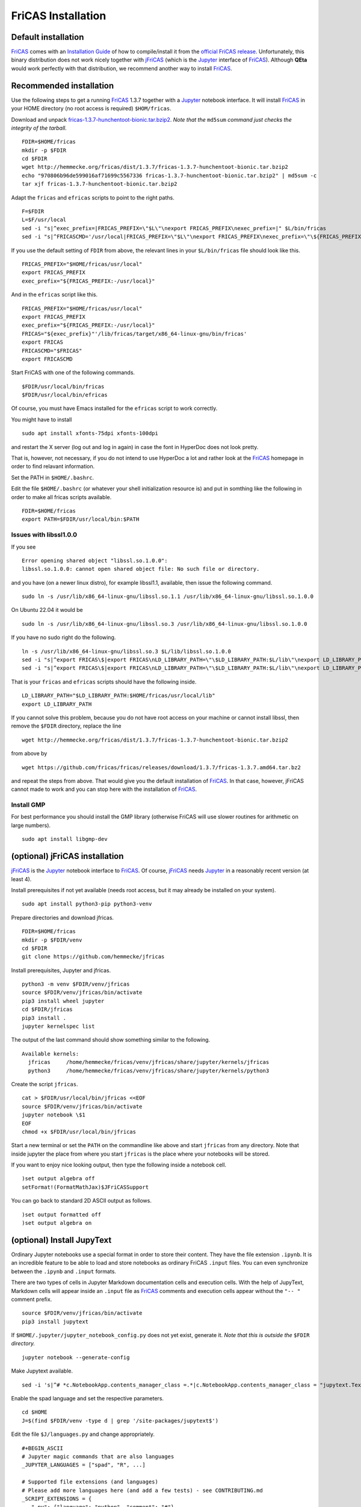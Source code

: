 .. _FriCAS Installation:

FriCAS Installation
===================

Default installation
--------------------

FriCAS_ comes with an
`Installation Guide <https://fricas.github.io/download.html>`_
of how to compile/install it from the
`official FriCAS release <https://github.com/fricas/fricas/releases>`_.
Unfortunately, this binary distribution does not work nicely together
with jFriCAS_  (which is the Jupyter_ interface of FriCAS_).
Although **QEta** would work perfectly with that distribution, we
recommend another way to install FriCAS_.


Recommended installation
------------------------

Use the following steps to get a running FriCAS_ 1.3.7 together
with a Jupyter_ notebook interface. It will install FriCAS_ in your
HOME directory (no root access is required) ``$HOM/fricas``.


Download and unpack
`fricas-1.3.7-hunchentoot-bionic.tar.bzip2 <http://hemmecke.org/fricas/dist/1.3.7/fricas-1.3.7-hunchentoot-bionic.tar.bzip2>`_.
*Note that the* ``md5sum`` *command just checks the integrity of the tarball.*
::

   FDIR=$HOME/fricas
   mkdir -p $FDIR
   cd $FDIR
   wget http://hemmecke.org/fricas/dist/1.3.7/fricas-1.3.7-hunchentoot-bionic.tar.bzip2
   echo "970806b96de599016af71699c5567336 fricas-1.3.7-hunchentoot-bionic.tar.bzip2" | md5sum -c
   tar xjf fricas-1.3.7-hunchentoot-bionic.tar.bzip2

Adapt the ``fricas`` and ``efricas`` scripts to point to the right paths.
::

   F=$FDIR
   L=$F/usr/local
   sed -i "s|^exec_prefix=|FRICAS_PREFIX=\"$L\"\nexport FRICAS_PREFIX\nexec_prefix=|" $L/bin/fricas
   sed -i "s|^FRICASCMD='/usr/local|FRICAS_PREFIX=\"$L\"\nexport FRICAS_PREFIX\nexec_prefix=\"\${FRICAS_PREFIX:-/usr/local}\"\nFRICAS=\"\${exec_prefix}\"'|;s|^export FRICASCMD|export FRICAS\nFRICASCMD=\"\$FRICAS\"\nexport FRICASCMD|;s|quote \"/usr/local|quote \"$L|" $L/bin/efricas

If you use the default setting of ``FDIR`` from above, the relevant
lines in your ``$L/bin/fricas`` file should look like this.
::

   FRICAS_PREFIX="$HOME/fricas/usr/local"
   export FRICAS_PREFIX
   exec_prefix="${FRICAS_PREFIX:-/usr/local}"

And in the ``efricas`` script like this.
::

   FRICAS_PREFIX="$HOME/fricas/usr/local"
   export FRICAS_PREFIX
   exec_prefix="${FRICAS_PREFIX:-/usr/local}"
   FRICAS="${exec_prefix}"'/lib/fricas/target/x86_64-linux-gnu/bin/fricas'
   export FRICAS
   FRICASCMD="$FRICAS"
   export FRICASCMD

Start FriCAS with one of the following commands.
::

   $FDIR/usr/local/bin/fricas
   $FDIR/usr/local/bin/efricas

Of course, you must have Emacs installed for the ``efricas``
script to work correctly.

You might have to install
::

   sudo apt install xfonts-75dpi xfonts-100dpi

and restart the X server (log out and log in again) in case the font
in HyperDoc does not look pretty.

That is, however, not necessary, if you do not intend to use HyperDoc
a lot and rather look at the FriCAS_ homepage in order to find
relavant information.

Set the PATH in ``$HOME/.bashrc``.

Edit the file ``$HOME/.bashrc`` (or whatever your shell initialization
resource is) and put in somthing like the following in order to make
all fricas scripts available.
::

   FDIR=$HOME/fricas
   export PATH=$FDIR/usr/local/bin:$PATH

Issues with libssl1.0.0
^^^^^^^^^^^^^^^^^^^^^^^

If you see
::

   Error opening shared object "libssl.so.1.0.0":
   libssl.so.1.0.0: cannot open shared object file: No such file or directory.

and you have (on a newer linux distro), for example
libssl1.1, available, then issue the following command.
::

   sudo ln -s /usr/lib/x86_64-linux-gnu/libssl.so.1.1 /usr/lib/x86_64-linux-gnu/libssl.so.1.0.0

On Ubuntu 22.04 it would be
::

   sudo ln -s /usr/lib/x86_64-linux-gnu/libssl.so.3 /usr/lib/x86_64-linux-gnu/libssl.so.1.0.0

If you have no sudo right do the following.
::

   ln -s /usr/lib/x86_64-linux-gnu/libssl.so.3 $L/lib/libssl.so.1.0.0
   sed -i "s|^export FRICAS\$|export FRICAS\nLD_LIBRARY_PATH=\"\$LD_LIBRARY_PATH:$L/lib\"\nexport LD_LIBRARY_PATH|" $L/bin/fricas
   sed -i "s|^export FRICAS\$|export FRICAS\nLD_LIBRARY_PATH=\"\$LD_LIBRARY_PATH:$L/lib\"\nexport LD_LIBRARY_PATH|" $L/bin/efricas

That is your ``fricas`` and ``efricas`` scripts should have the
following inside.
::

   LD_LIBRARY_PATH="$LD_LIBRARY_PATH:$HOME/fricas/usr/local/lib"
   export LD_LIBRARY_PATH

If you cannot solve this problem, because you do not have root access
on your machine or cannot install libssl, then remove the ``$FDIR``
directory, replace the line
::

   wget http://hemmecke.org/fricas/dist/1.3.7/fricas-1.3.7-hunchentoot-bionic.tar.bzip2

from above by
::

   wget https://github.com/fricas/fricas/releases/download/1.3.7/fricas-1.3.7.amd64.tar.bz2

and repeat the steps from above. That would give you the default
installation of FriCAS_.
In that case, however, jFriCAS cannot made to work and you can stop
here with the installation of FriCAS_.


Install GMP
^^^^^^^^^^^

For best performance you should install the GMP library (otherwise
FriCAS will use slower routines for arithmetic on large numbers).
::

   sudo apt install libgmp-dev



(optional) jFriCAS installation
-------------------------------

jFriCAS_ is the Jupyter_ notebook interface to FriCAS_.
Of course, jFriCAS_ needs Jupyter_ in a reasonably recent version (at
least 4).

Install prerequisites if not yet available (needs root access, but it
may already be installed on your system).
::

   sudo apt install python3-pip python3-venv

Prepare directories and download jfricas.
::

   FDIR=$HOME/fricas
   mkdir -p $FDIR/venv
   cd $FDIR
   git clone https://github.com/hemmecke/jfricas

Install prerequisites, Jupyter and jfricas.
::

   python3 -m venv $FDIR/venv/jfricas
   source $FDIR/venv/jfricas/bin/activate
   pip3 install wheel jupyter
   cd $FDIR/jfricas
   pip3 install .
   jupyter kernelspec list

The output of the last command should show something similar to the
following. ::

   Available kernels:
     jfricas     /home/hemmecke/fricas/venv/jfricas/share/jupyter/kernels/jfricas
     python3     /home/hemmecke/fricas/venv/jfricas/share/jupyter/kernels/python3

Create the script ``jfricas``.
::

   cat > $FDIR/usr/local/bin/jfricas <<EOF
   source $FDIR/venv/jfricas/bin/activate
   jupyter notebook \$1
   EOF
   chmod +x $FDIR/usr/local/bin/jfricas

Start a new terminal or set the ``PATH`` on the commandline like above
and start ``jfricas`` from any directory.
Note that inside jupyter the place from where you start
``jfricas`` is the place where your notebooks will be stored.

If you want to enjoy nice looking output, then type the following
inside a notebook cell.
::

   )set output algebra off
   setFormat!(FormatMathJax)$JFriCASSupport

You can go back to standard 2D ASCII output as follows.
::

   )set output formatted off
   )set output algebra on



(optional) Install JupyText
---------------------------

Ordinary Jupyter notebooks use a special format in order to store
their content. They have the file extension ``.ipynb``. It is an
incredible feature to be able to load and store notebooks as ordinary
FriCAS ``.input`` files. You can even synchronize between the
``.ipynb`` and ``.input`` formats.

There are two types of cells in Jupyter Markdown documentation
cells and execution cells. With the help of JupyText, Markdown
cells will appear inside an ``.input`` file as FriCAS_
comments and execution cells appear without the ``"-- "``
comment prefix.
::

   source $FDIR/venv/jfricas/bin/activate
   pip3 install jupytext


If ``$HOME/.jupyter/jupyter_notebook_config.py`` does not yet exist,
generate it.
*Note that this is outside the* ``$FDIR`` *directory.*
::

   jupyter notebook --generate-config

Make Jupytext available.
::

   sed -i 's|^# *c.NotebookApp.contents_manager_class =.*|c.NotebookApp.contents_manager_class = "jupytext.TextFileContentsManager"|;s|^# *c.NotebookApp.use_redirect_file = .*|c.NotebookApp.use_redirect_file = False|' $HOME/.jupyter/jupyter_notebook_config.py

Enable the spad language and set the respective parameters.
::

   cd $HOME
   J=$(find $FDIR/venv -type d | grep '/site-packages/jupytext$')

Edit the file ``$J/languages.py`` and change appropriately.
::

   #+BEGIN_ASCII
   # Jupyter magic commands that are also languages
   _JUPYTER_LANGUAGES = ["spad", "R", ...]

   # Supported file extensions (and languages)
   # Please add more languages here (and add a few tests) - see CONTRIBUTING.md
   _SCRIPT_EXTENSIONS = {
      ".py": {"language": "python", "comment": "#"},
       ".input": {"language": "spad", "comment": "--"},
       ".input-test": {"language": "spad", "comment": "--"},
       ...
   }



Put the following input into the file ``$FDIR/foo.input``.
::

   -- # FriCAS demo notebook

   )set output algebra off
   setFormat!(FormatMathJax)$JFriCASSupport

   -- Here we compute $\frac{d^2}{dx^2} sin(x^3)$.

   D(sin(x^3),x,2)

   -- We compute the indefinite integral $\int \sin x \cdot e^x dx$.

   integrate(exp(x)*sin(x), x)


Then start via ``jfricas``, load ``foo.input`` and enjoy.
::

   cd $FDIR
   jfricas


You can also download or clone the demo notebooks from
https://github.com/fricas/fricas-notebooks/ and compare them with what
you see at
`FriCAS Demos and Tutorials <https://fricas.github.io/fricas-notebooks/index.html>`_.



(optional) Install frimacs
--------------------------

frimacs_ is an Emacs_ mode for FriCAS with special features to
edit ``.input`` and ``.spad`` files as well as executing a FriCAS_
session inside an Emacs_ buffer.

Install as follows.
::

   cd
   git clone https://github.com/pdo/frimacs.git

Then add the line
::

   (load-file "/home/hemmecke/frimacs/frimacs.el")

to your ``.emacs`` or ``.emacs.d/init.el`` file.

To start a FriCAS_ session use
::

   M-x run-fricas




.. _FriCAS: https://fricas.github.io
.. _jFriCAS: https://jfricas.readthedocs.io
.. _Jupyter: https://jupyter.org
.. _JupyText: https://jupytext.readthedocs.io
.. _Emacs: https://www.gnu.org/software/emacs
.. _frimacs: https://github.com/pdo/frimacs
